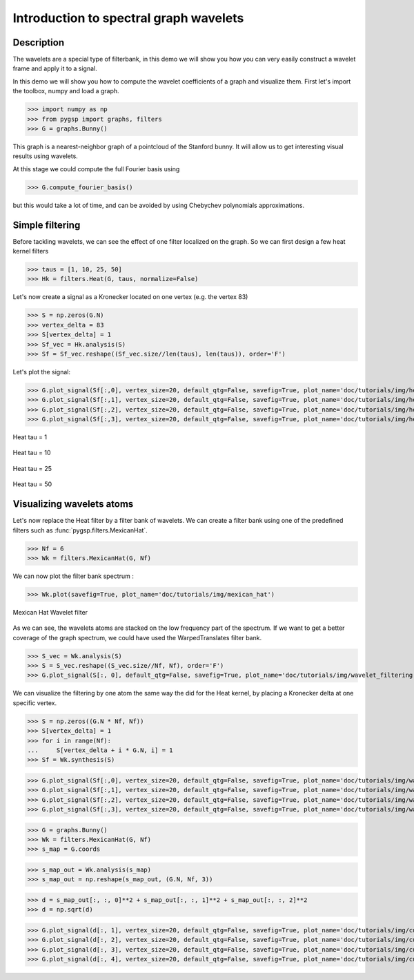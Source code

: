 =======================================
Introduction to spectral graph wavelets
=======================================

Description
-----------

The wavelets are a special type of filterbank, in this demo we will show you how you can very easily construct a wavelet frame and apply it to a signal.

In this demo we will show you how to compute the wavelet coefficients of a graph and visualize them.
First let's import the toolbox, numpy and load a graph.

>>> import numpy as np
>>> from pygsp import graphs, filters
>>> G = graphs.Bunny()

This graph is a nearest-neighbor graph of a pointcloud of the Stanford bunny. It will allow us to get interesting visual results using wavelets.

At this stage we could compute the full Fourier basis using

>>> G.compute_fourier_basis()

but this would take a lot of time, and can be avoided by using Chebychev polynomials approximations.

Simple filtering
----------------

Before tackling wavelets, we can see the effect of one filter localized on the graph. So we can first design a few heat kernel filters

>>> taus = [1, 10, 25, 50]
>>> Hk = filters.Heat(G, taus, normalize=False)

Let's now create a signal as a Kronecker located on one vertex (e.g. the vertex 83)

>>> S = np.zeros(G.N)
>>> vertex_delta = 83
>>> S[vertex_delta] = 1
>>> Sf_vec = Hk.analysis(S)
>>> Sf = Sf_vec.reshape((Sf_vec.size//len(taus), len(taus)), order='F')

Let's plot the signal:

>>> G.plot_signal(Sf[:,0], vertex_size=20, default_qtg=False, savefig=True, plot_name='doc/tutorials/img/heat_tau_1')
>>> G.plot_signal(Sf[:,1], vertex_size=20, default_qtg=False, savefig=True, plot_name='doc/tutorials/img/heat_tau_10')
>>> G.plot_signal(Sf[:,2], vertex_size=20, default_qtg=False, savefig=True, plot_name='doc/tutorials/img/heat_tau_25')
>>> G.plot_signal(Sf[:,3], vertex_size=20, default_qtg=False, savefig=True, plot_name='doc/tutorials/img/heat_tau_50')

.. figure:: img/heat_tau_1.*
    :alt: Tau = 1
    :align: center

    Heat tau = 1

.. figure:: img/heat_tau_10.*
    :alt: Tau = 10
    :align: center

    Heat tau = 10

.. figure:: img/heat_tau_25.*
    :alt: Tau = 25
    :align: center

    Heat tau = 25

.. figure:: img/heat_tau_50.*
    :alt: Tau = 50
    :align: center

    Heat tau = 50

Visualizing wavelets atoms
--------------------------

Let's now replace the Heat filter by a filter bank of wavelets. We can create a filter bank using one of the predefined filters such as :func:`pygsp.filters.MexicanHat`.

>>> Nf = 6
>>> Wk = filters.MexicanHat(G, Nf)

We can now plot the filter bank spectrum :

>>> Wk.plot(savefig=True, plot_name='doc/tutorials/img/mexican_hat')

.. figure:: img/mexican_hat.*
    :alt: Mexican Hat Wavelet filter
    :align: center

    Mexican Hat Wavelet filter

As we can see, the wavelets atoms are stacked on the low frequency part of the spectrum.
If we want to get a better coverage of the graph spectrum, we could have used the WarpedTranslates filter bank.

>>> S_vec = Wk.analysis(S)
>>> S = S_vec.reshape((S_vec.size//Nf, Nf), order='F')
>>> G.plot_signal(S[:, 0], default_qtg=False, savefig=True, plot_name='doc/tutorials/img/wavelet_filtering')


We can visualize the filtering by one atom the same way the did for the Heat kernel, by placing a Kronecker delta at one specific vertex.

>>> S = np.zeros((G.N * Nf, Nf))
>>> S[vertex_delta] = 1
>>> for i in range(Nf):
...     S[vertex_delta + i * G.N, i] = 1
>>> Sf = Wk.synthesis(S)

>>> G.plot_signal(Sf[:,0], vertex_size=20, default_qtg=False, savefig=True, plot_name='doc/tutorials/img/wavelet_1')
>>> G.plot_signal(Sf[:,1], vertex_size=20, default_qtg=False, savefig=True, plot_name='doc/tutorials/img/wavelet_2')
>>> G.plot_signal(Sf[:,2], vertex_size=20, default_qtg=False, savefig=True, plot_name='doc/tutorials/img/wavelet_3')
>>> G.plot_signal(Sf[:,3], vertex_size=20, default_qtg=False, savefig=True, plot_name='doc/tutorials/img/wavelet_4')

.. figure:: img/wavelet_1.*
.. figure:: img/wavelet_2.*
.. figure:: img/wavelet_3.*
.. figure:: img/wavelet_4.*

>>> G = graphs.Bunny()
>>> Wk = filters.MexicanHat(G, Nf)
>>> s_map = G.coords

>>> s_map_out = Wk.analysis(s_map)
>>> s_map_out = np.reshape(s_map_out, (G.N, Nf, 3))

>>> d = s_map_out[:, :, 0]**2 + s_map_out[:, :, 1]**2 + s_map_out[:, :, 2]**2
>>> d = np.sqrt(d)

>>> G.plot_signal(d[:, 1], vertex_size=20, default_qtg=False, savefig=True, plot_name='doc/tutorials/img/curv_scale_1')
>>> G.plot_signal(d[:, 2], vertex_size=20, default_qtg=False, savefig=True, plot_name='doc/tutorials/img/curv_scale_2')
>>> G.plot_signal(d[:, 3], vertex_size=20, default_qtg=False, savefig=True, plot_name='doc/tutorials/img/curv_scale_3')
>>> G.plot_signal(d[:, 4], vertex_size=20, default_qtg=False, savefig=True, plot_name='doc/tutorials/img/curv_scale_4')

.. figure:: img/curv_scale_1.*
.. figure:: img/curv_scale_2.*
.. figure:: img/curv_scale_3.*
.. figure:: img/curv_scale_4.*
